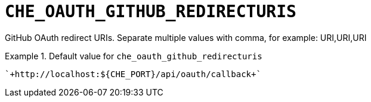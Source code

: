[id="che_oauth_github_redirecturis_{context}"]
= `+CHE_OAUTH_GITHUB_REDIRECTURIS+`

GitHub OAuth redirect URIs. Separate multiple values with comma, for example: URI,URI,URI


.Default value for `+che_oauth_github_redirecturis+`
====
----
`+http://localhost:${CHE_PORT}/api/oauth/callback+`
----
====

